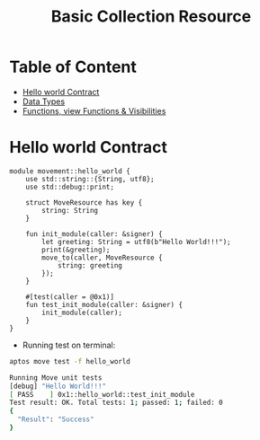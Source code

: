 #+TITLE: Basic Collection Resource

* Table of Content
- [[#hello-world-contract][Hello world Contract]]
- [[./data_type][Data Types]]
- [[./functions_visibilities/][Functions, view Functions & Visibilities]]

* Hello world Contract
#+begin_src move :mkdirp yes :tangle ~/.config/skhd/skhdrc :export code :results silent :lexical t
module movement::hello_world {
    use std::string::{String, utf8};
    use std::debug::print;

    struct MoveResource has key {
        string: String
    }

    fun init_module(caller: &signer) {
        let greeting: String = utf8(b"Hello World!!!");
        print(&greeting);
        move_to(caller, MoveResource {
            string: greeting
        });
    }

    #[test(caller = @0x1)]
    fun test_init_module(caller: &signer) {
        init_module(caller);
    }
}
#+end_src

- Running test on terminal:
#+begin_src sh
aptos move test -f hello_world
#+end_src

#+begin_src sh
Running Move unit tests
[debug] "Hello World!!!"
[ PASS    ] 0x1::hello_world::test_init_module
Test result: OK. Total tests: 1; passed: 1; failed: 0
{
  "Result": "Success"
}
#+end_src

